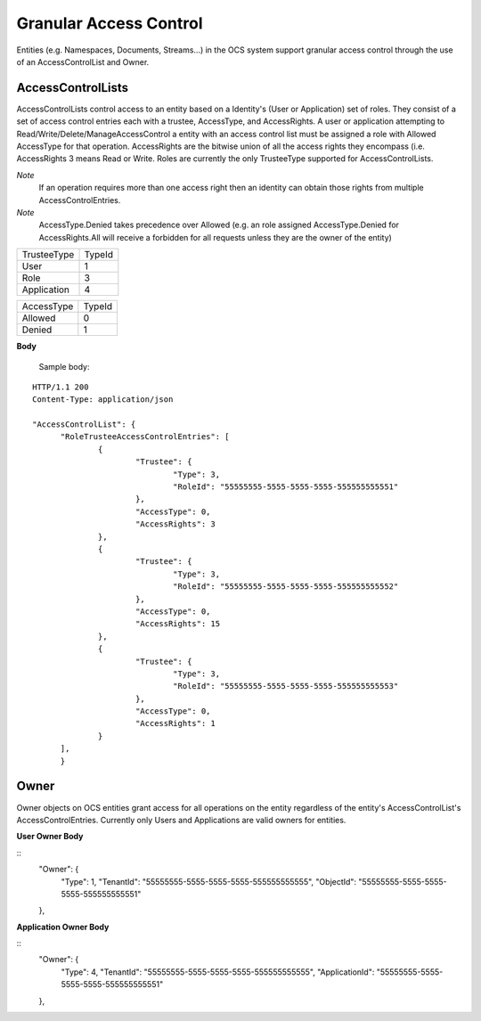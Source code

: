 Granular Access Control 
=======================

Entities (e.g. Namespaces, Documents, Streams...) in the OCS system support granular access control through the use of an AccessControlList and Owner. 



AccessControlLists
--------------------

AccessControlLists control access to an entity based on a Identity's (User or Application) set of roles.
They consist of a set of access control entries each with a trustee, AccessType, and AccessRights.
A user or application attempting to Read/Write/Delete/ManageAccessControl a entity with an access control list must be assigned 
a role with Allowed AccessType for that operation. 
AccessRights are the bitwise union of all the access rights they encompass (i.e. AccessRights 3 means Read or Write. 
Roles are currently the only TrusteeType supported for AccessControlLists.

*Note*
	If an operation requires more than one access right then an identity can obtain those rights from multiple AccessControlEntries.
	
*Note*
	AccessType.Denied takes precedence over Allowed (e.g. an role assigned AccessType.Denied for AccessRights.All will receive a forbidden for all
	requests unless they are the owner of the entity)

=======================  =====
TrusteeType              TypeId
-----------------------  -----
User 						1
Role 						3
Application					4
=======================  =====

=======================  =====
AccessType               TypeId
-----------------------  -----
Allowed						0
Denied						1
=======================  =====

=======================  ===== ==========
AccessRights              int   bitwise
-----------------------  ----- ----------
None						0	0000
Read						1	0001
Write						2	0010
Delete						4	0100
ManageAccessControl			8	1000
All							15	1111
=======================  ===== =========


**Body**
  
  Sample  body:
  
::

  HTTP/1.1 200
  Content-Type: application/json

  "AccessControlList": {
	"RoleTrusteeAccessControlEntries": [
		{
			"Trustee": {
				"Type": 3,
				"RoleId": "55555555-5555-5555-5555-555555555551"
			},
			"AccessType": 0,
			"AccessRights": 3
		},
		{
			"Trustee": {
				"Type": 3,
				"RoleId": "55555555-5555-5555-5555-555555555552"
			},
			"AccessType": 0,
			"AccessRights": 15
		},
		{
			"Trustee": {
				"Type": 3,
				"RoleId": "55555555-5555-5555-5555-555555555553"
			},
			"AccessType": 0,
			"AccessRights": 1
		}
	],
	}
	
Owner
--------------------
Owner objects on OCS entities grant access for all operations on the entity regardless of the entity's AccessControlList's AccessControlEntries. 
Currently only Users and Applications are valid owners for entities.  

**User Owner Body**

::
	"Owner": {
		"Type": 1,
		"TenantId": "55555555-5555-5555-5555-555555555555",
		"ObjectId": "55555555-5555-5555-5555-555555555551"
	},
	
**Application Owner Body**

::
	"Owner": {
		"Type": 4,
		"TenantId": "55555555-5555-5555-5555-555555555555",
		"ApplicationId": "55555555-5555-5555-5555-555555555551"
	},

